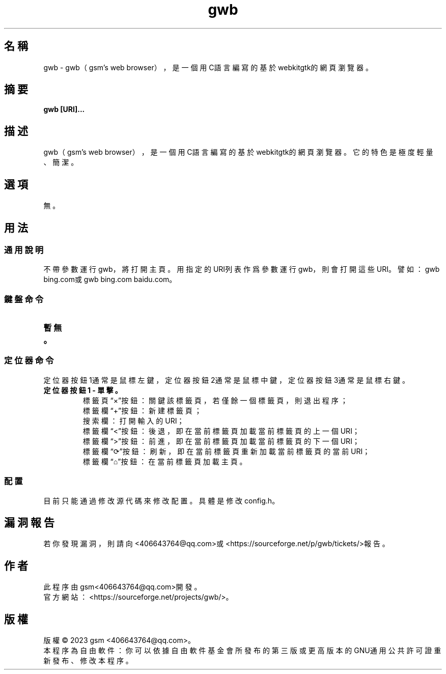 ./" *************************************************************************
./"     gwb.1：gwb(1)手冊頁。
./"     版權 (C) 2023 gsm <406643764@qq.com>
./"     本程序為自由軟件：你可以依據自由軟件基金會所發布的第三版或更高版本的
./" GNU通用公共許可證重新發布、修改本程序。
./"     雖然基于使用目的而發布本程序，但不負任何擔保責任，亦不包含適銷性或特
./" 定目標之適用性的暗示性擔保。詳見GNU通用公共許可證。
./"     你應該已經收到一份附隨此程序的GNU通用公共許可證副本。否則，請參閱
./" <http://www.gnu.org/licenses/>。
./" ************************************************************************/
.TH gwb 1 2023年1月 "gwb 0.4.1" gwb
.
.SH 名稱
gwb \- gwb（gsm's web browser），是一個用C語言編寫的基於webkitgtk的網頁瀏覽器。
.
.SH 摘要
.B gwb [URI]...
.
.SH 描述
.PP
gwb（gsm's web browser），是一個用C語言編寫的基於webkitgtk的網頁瀏覽器。它的特色是極度輕量、簡潔。
.
.SH 選項
無。
.
.SH 用法
.
.SS 通用說明
.
.TP
不帶參數運行gwb，將打開主頁。用指定的URI列表作爲參數運行gwb，則會打開這些URI。譬如：gwb bing.com或gwb bing.com baidu.com。
.
.SS 鍵盤命令
.
.TP
.B 暫無。
.
.SS 定位器命令
.
.TP
定位器按鈕1通常是鼠標左鍵，定位器按鈕2通常是鼠標中鍵，定位器按鈕3通常是鼠標右鍵。
.
.TP
.B 定位器按鈕1 - 單擊。
    標籤頁“×”按鈕：關鍵該標籤頁，若僅餘一個標籤頁，則退出程序；
    標籤欄“+”按鈕：新建標籤頁；
    搜索欄：打開輸入的URI；
    標籤欄“<”按鈕：後退，即在當前標籤頁加載當前標籤頁的上一個URI；
    標籤欄“>”按鈕：前進，即在當前標籤頁加載當前標籤頁的下一個URI；
    標籤欄“⟳”按鈕：刷新，即在當前標籤頁重新加載當前標籤頁的當前URI；
    標籤欄“⌂”按鈕：在當前標籤頁加載主頁。
.
.SS 配置
.
.TP
目前只能通過修改源代碼來修改配置。具體是修改config.h。
.
.SH 漏洞報告
.
若你發現漏洞，則請向<406643764@qq.com>或<https://sourceforge.net/p/gwb/tickets/>報告。
.
.SH 作者
.
此程序由gsm<406643764@qq.com>開發。
.br
官方網站：<https://sourceforge.net/projects/gwb/>。
.
.SH 版權
.
版權 \(co 2023 gsm <406643764@qq.com>。
.br
本程序為自由軟件：你可以依據自由軟件基金會所發布的第三版或更高版本的GNU通用公共許可證重新發布、修改本程序。
